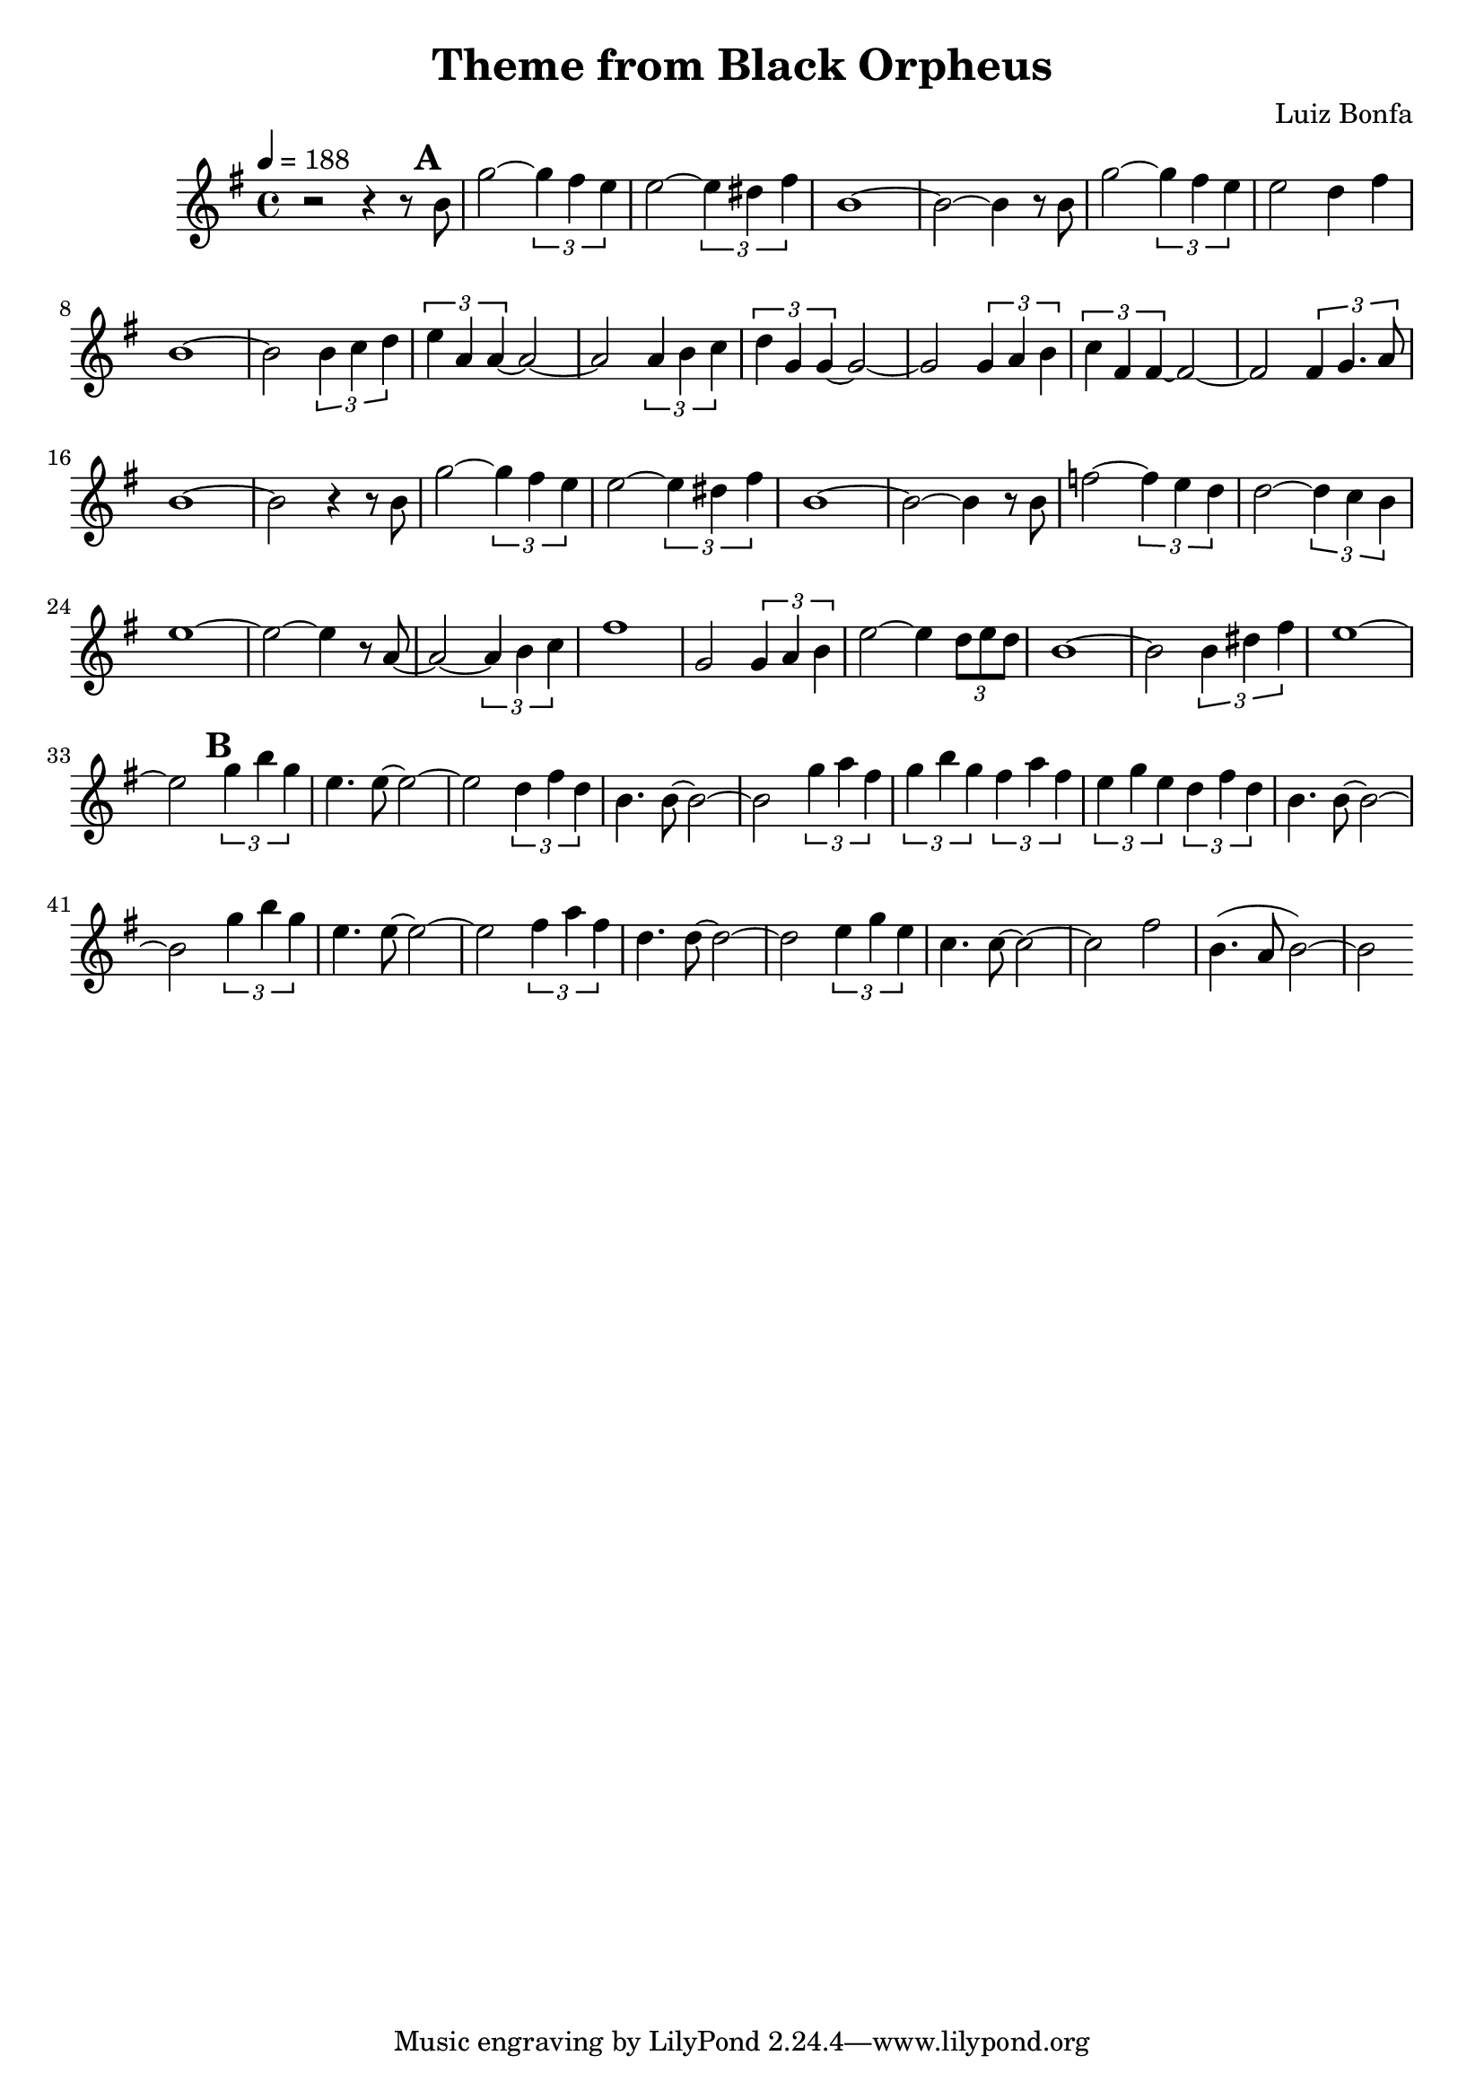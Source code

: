 \version "2.18.2"

\header {
  title = "Theme from Black Orpheus"
  composer = "Luiz Bonfa"
}

head = \relative c'' {
  \time 4/4
  \clef treble
  \tempo 4 = 188
  \key e \minor
  
  r2 r4 r8  \mark \default b8 |
  g'2 ~ \tuplet 3/2 {g4 fis e} |
  e2 ~ \tuplet 3/2 {e4 dis fis} |
  b,1 ~ | b2 ~ b4 r8 b8 |
  g'2 ~ \tuplet 3/2 {g4 fis e} |
  e2 d4 fis |
  b,1 ~ | b2 \tuplet 3/2 {b4 c d} |
  \tuplet 3/2 {e4 a, a~} a2~ |
  a2 \tuplet 3/2 {a4 b c} |
  \tuplet 3/2 {d g, g~} g2~ |
  g2 \tuplet 3/2 {g4 a b} |
  \tuplet 3/2 {c fis, fis~} fis2~ |
  fis2 \tuplet 3/2 {fis4 g4. a8} |
  b1~ | b2 r4 r8 b8 |
  
  g'2 ~ \tuplet 3/2 {g4 fis e} |
  e2 ~ \tuplet 3/2 {e4 dis fis} |
  b,1 ~ | b2 ~ b4 r8 b8 |
  f'2~ \tuplet 3/2 {f4 e4 d} |
  d2~ \tuplet 3/2 {d4 c b} |
  e1~ | e2~ e4 r8 a,8~ |
  a2~ \tuplet 3/2 {a4 b c} |
  fis1 |
  g,2 \tuplet 3/2 {g4 a b} |
  e2~e4 \tuplet 3/2 {d8 e d} |
  b1~ | b2 \tuplet 3/2 {b4 dis4 fis} |
  e1~ | e2

  %% B section

  \mark \default 
  \tuplet 3/2 {g4 b g} |
  e4. e8~e2~ | e2
  \tuplet 3/2 {d4 fis d} |
  b4. b8~b2~ | b2
  \tuplet 3/2 {g'4 a fis} |
  \tuplet 3/2 {g b g} 
  \tuplet 3/2 {fis a fis} |
  \tuplet 3/2 {e g e} 
  \tuplet 3/2 {d fis d} |
  b4. b8~b2~ | b2
  \tuplet 3/2 {g'4 b g} |
  e4. e8~e2~ | e2
  \tuplet 3/2 {fis4 a fis} |
  d4. d8~d2~ | d2
  \tuplet 3/2 {e4 g e} |
  c4. c8~c2~ | c2 fis |
  b,4. (a8 b2)~ | b2

}

\score {
  \new Staff \head
  \layout { }
  \midi { }
}

